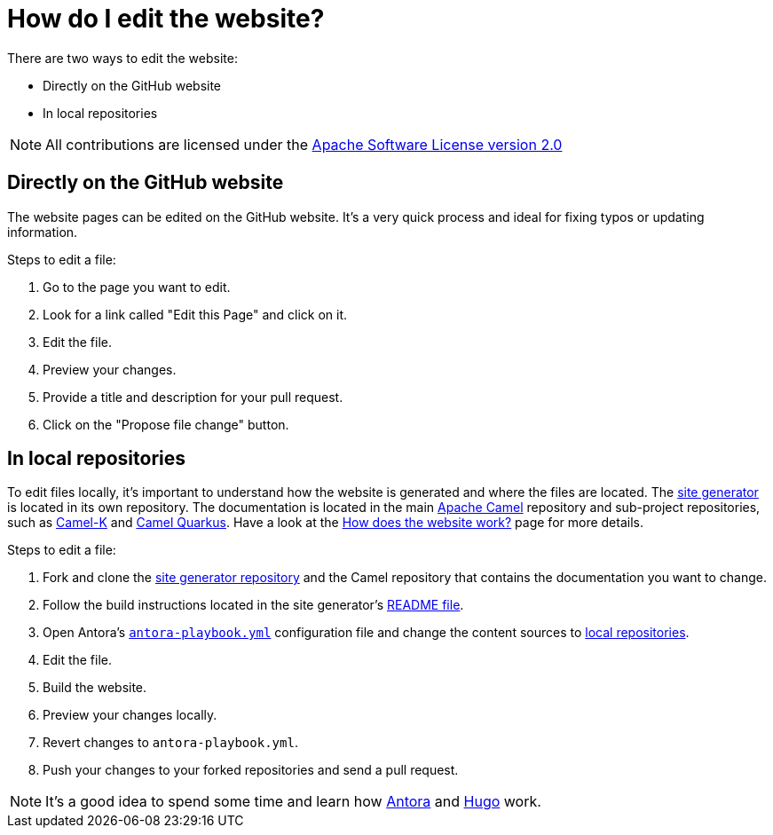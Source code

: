 [[HowdoIeditthewebsite-HowdoIeditthewebsite]]
= How do I edit the website?

There are two ways to edit the website:

* Directly on the GitHub website
* In local repositories

NOTE: All contributions are licensed under the http://www.apache.org/licenses/LICENSE-2.0[Apache Software License version 2.0]

== Directly on the GitHub website

The website pages can be edited on the GitHub website. It's a very quick process and ideal for fixing typos or updating information.

Steps to edit a file:

. Go to the page you want to edit.
. Look for a link called "Edit this Page" and click on it.
. Edit the file.
. Preview your changes.
. Provide a title and description for your pull request.
. Click on the "Propose file change" button.

== In local repositories

To edit files locally, it's important to understand how the website is generated and where the files are located. The https://github.com/apache/camel-website[site generator] is located in its own repository. The documentation is located in the main https://github.com/apache/camel[Apache Camel] repository and sub-project repositories, such as https://github.com/apache/camel-k[Camel-K] and https://github.com/apache/camel-quarkus[Camel Quarkus]. Have a look at the xref:how-does-the-website-work.adoc[How does the website work?] page for more details.

Steps to edit a file:

. Fork and clone the https://github.com/apache/camel-website[site generator repository] and the Camel repository that contains the documentation you want to change.
. Follow the build instructions located in the site generator's https://github.com/apache/camel-website/blob/main/README.md[README file].
. Open Antora's https://github.com/apache/camel-website/blob/main/antora-playbook.yml[`antora-playbook.yml`] configuration file and change the content sources to https://docs.antora.org/antora/2.1/playbook/configure-content-sources/#local-urls[local repositories].
. Edit the file.
. Build the website.
. Preview your changes locally.
. Revert changes to `antora-playbook.yml`.
. Push your changes to your forked repositories and send a pull request.

[NOTE]
====
It's a good idea to spend some time and learn how https://antora.org[Antora] and https://gohugo.io/[Hugo] work.
====
